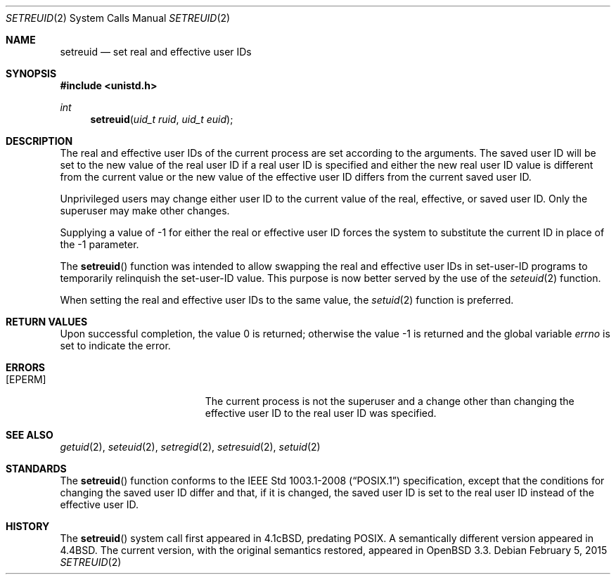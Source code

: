 .\"	$OpenBSD: setreuid.2,v 1.12 2015/02/05 02:33:09 schwarze Exp $
.\"
.\" Copyright (c) 1980, 1991, 1993, 1994
.\"	The Regents of the University of California.  All rights reserved.
.\"
.\" Redistribution and use in source and binary forms, with or without
.\" modification, are permitted provided that the following conditions
.\" are met:
.\" 1. Redistributions of source code must retain the above copyright
.\"    notice, this list of conditions and the following disclaimer.
.\" 2. Redistributions in binary form must reproduce the above copyright
.\"    notice, this list of conditions and the following disclaimer in the
.\"    documentation and/or other materials provided with the distribution.
.\" 3. Neither the name of the University nor the names of its contributors
.\"    may be used to endorse or promote products derived from this software
.\"    without specific prior written permission.
.\"
.\" THIS SOFTWARE IS PROVIDED BY THE REGENTS AND CONTRIBUTORS ``AS IS'' AND
.\" ANY EXPRESS OR IMPLIED WARRANTIES, INCLUDING, BUT NOT LIMITED TO, THE
.\" IMPLIED WARRANTIES OF MERCHANTABILITY AND FITNESS FOR A PARTICULAR PURPOSE
.\" ARE DISCLAIMED.  IN NO EVENT SHALL THE REGENTS OR CONTRIBUTORS BE LIABLE
.\" FOR ANY DIRECT, INDIRECT, INCIDENTAL, SPECIAL, EXEMPLARY, OR CONSEQUENTIAL
.\" DAMAGES (INCLUDING, BUT NOT LIMITED TO, PROCUREMENT OF SUBSTITUTE GOODS
.\" OR SERVICES; LOSS OF USE, DATA, OR PROFITS; OR BUSINESS INTERRUPTION)
.\" HOWEVER CAUSED AND ON ANY THEORY OF LIABILITY, WHETHER IN CONTRACT, STRICT
.\" LIABILITY, OR TORT (INCLUDING NEGLIGENCE OR OTHERWISE) ARISING IN ANY WAY
.\" OUT OF THE USE OF THIS SOFTWARE, EVEN IF ADVISED OF THE POSSIBILITY OF
.\" SUCH DAMAGE.
.\"
.\"      @(#)setreuid.2	8.2 (Berkeley) 4/16/94
.\"
.Dd $Mdocdate: February 5 2015 $
.Dt SETREUID 2
.Os
.Sh NAME
.Nm setreuid
.Nd set real and effective user IDs
.Sh SYNOPSIS
.In unistd.h
.Ft int
.Fn setreuid "uid_t ruid" "uid_t euid"
.Sh DESCRIPTION
The real and effective user IDs of the
current process are set according to the arguments.
The saved user ID will be set to the new value of the real
user ID if a real user ID is specified and either
the new real user ID value is different from the current value
or the new value of the effective user ID differs from the
current saved user ID.
.Pp
Unprivileged users may change either user ID to the current value
of the real, effective, or saved user ID.
Only the superuser may make other changes.
.Pp
Supplying a value of -1 for either the real or effective
user ID forces the system to substitute the current
ID in place of the -1 parameter.
.Pp
The
.Fn setreuid
function was intended to allow swapping the real and
effective user IDs in set-user-ID programs to temporarily relinquish
the set-user-ID value.
This purpose is now better served by the use of the
.Xr seteuid 2
function.
.Pp
When setting the real and effective user IDs to the same value, the
.Xr setuid 2
function is preferred.
.Sh RETURN VALUES
.Rv -std
.Sh ERRORS
.Bl -tag -width Er
.It Bq Er EPERM
The current process is not the superuser and a change
other than changing the effective user ID to the real user ID
was specified.
.El
.Sh SEE ALSO
.Xr getuid 2 ,
.Xr seteuid 2 ,
.Xr setregid 2 ,
.Xr setresuid 2 ,
.Xr setuid 2
.Sh STANDARDS
The
.Fn setreuid
function conforms to the
.St -p1003.1-2008
specification, except that the conditions for changing the saved
user ID differ and that, if it is changed, the saved user ID
is set to the real user ID instead of the effective user ID.
.Sh HISTORY
The
.Fn setreuid
system call first appeared in
.Bx 4.1c ,
predating POSIX.
A semantically different version appeared in
.Bx 4.4 .
The current version, with the original semantics restored, appeared in
.Ox 3.3 .
